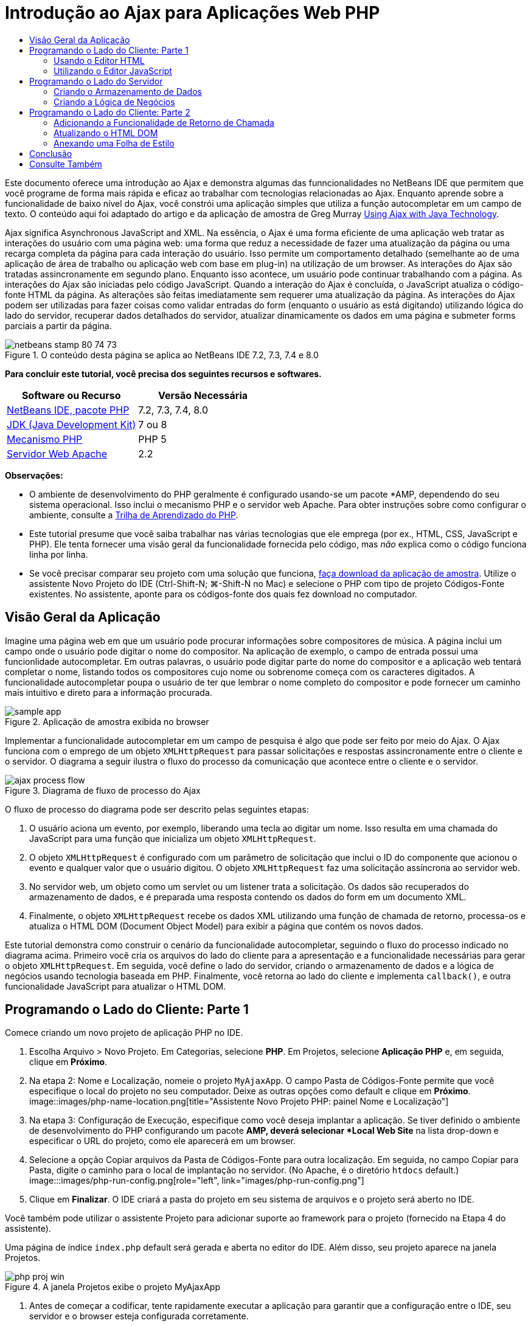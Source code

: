 // 
//     Licensed to the Apache Software Foundation (ASF) under one
//     or more contributor license agreements.  See the NOTICE file
//     distributed with this work for additional information
//     regarding copyright ownership.  The ASF licenses this file
//     to you under the Apache License, Version 2.0 (the
//     "License"); you may not use this file except in compliance
//     with the License.  You may obtain a copy of the License at
// 
//       http://www.apache.org/licenses/LICENSE-2.0
// 
//     Unless required by applicable law or agreed to in writing,
//     software distributed under the License is distributed on an
//     "AS IS" BASIS, WITHOUT WARRANTIES OR CONDITIONS OF ANY
//     KIND, either express or implied.  See the License for the
//     specific language governing permissions and limitations
//     under the License.
//

= Introdução ao Ajax para Aplicações Web PHP
:jbake-type: tutorial
:jbake-tags: tutorials 
:jbake-status: published
:syntax: true
:toc: left
:toc-title:
:description: Introdução ao Ajax para Aplicações Web PHP - Apache NetBeans
:keywords: Apache NetBeans, Tutorials, Introdução ao Ajax para Aplicações Web PHP

Este documento oferece uma introdução ao Ajax e demonstra algumas das funncionalidades no NetBeans IDE que permitem que você programe de forma mais rápida e eficaz ao trabalhar com tecnologias relacionadas ao Ajax. Enquanto aprende sobre a funcionalidade de baixo nível do Ajax, você constrói uma aplicação simples que utiliza a função autocompletar em um campo de texto. O conteúdo aqui foi adaptado do artigo e da aplicação de amostra de Greg Murray link:http://weblogs.java.net/blog/gmurray71/archive/2005/12/using_ajax_with_1.html[+Using Ajax with Java Technology+].

Ajax significa Asynchronous JavaScript and XML. Na essência, o Ajax é uma forma eficiente de uma aplicação web tratar as interações do usuário com uma página web: uma forma que reduz a necessidade de fazer uma atualização da página ou uma recarga completa da página para cada interação do usuário. Isso permite um comportamento detalhado (semelhante ao de uma aplicação de área de trabalho ou aplicação web com base em plug-in) na utilização de um browser. As interações do Ajax são tratadas assincronamente em segundo plano. Enquanto isso acontece, um usuário pode continuar trabalhando com a página. As interações do Ajax são iniciadas pelo código JavaScript. Quando a interação do Ajax é concluída, o JavaScript atualiza o código-fonte HTML da página. As alterações são feitas imediatamente sem requerer uma atualização da página. As interações do Ajax podem ser utilizadas para fazer coisas como validar entradas do form (enquanto o usuário as está digitando) utilizando lógica do lado do servidor, recuperar dados detalhados do servidor, atualizar dinamicamente os dados em uma página e submeter forms parciais a partir da página.


image::images/netbeans-stamp-80-74-73.png[title="O conteúdo desta página se aplica ao NetBeans IDE 7.2, 7.3, 7.4 e 8.0"]


*Para concluir este tutorial, você precisa dos seguintes recursos e softwares.*

|===
|Software ou Recurso |Versão Necessária 

|link:https://netbeans.org/downloads/index.html[+NetBeans IDE, pacote PHP+] |7.2, 7.3, 7.4, 8.0 

|link:http://www.oracle.com/technetwork/java/javase/downloads/index.html[+JDK (Java Development Kit)+] |7 ou 8 

|link:http://www.php.net/downloads.php[+Mecanismo PHP+] |PHP 5 

|link:http://httpd.apache.org/download.cgi[+Servidor Web Apache+] |2.2 
|===

*Observações:*

* O ambiente de desenvolvimento do PHP geralmente é configurado usando-se um pacote *AMP, dependendo do seu sistema operacional. Isso inclui o mecanismo PHP e o servidor web Apache. Para obter instruções sobre como configurar o ambiente, consulte a link:../../trails/php.html[+Trilha de Aprendizado do PHP+].
* Este tutorial presume que você saiba trabalhar nas várias tecnologias que ele emprega (por ex., HTML, CSS, JavaScript e PHP). Ele tenta fornecer uma visão geral da funcionalidade fornecida pelo código, mas _não_ explica como o código funciona linha por linha.
* Se você precisar comparar seu projeto com uma solução que funciona, link:https://netbeans.org/projects/samples/downloads/download/Samples%252FPHP%252FMyAjaxApp.zip[+faça download da aplicação de amostra+]. Utilize o assistente Novo Projeto do IDE (Ctrl-Shift-N; ⌘-Shift-N no Mac) e selecione o PHP com tipo de projeto Códigos-Fonte existentes. No assistente, aponte para os códigos-fonte dos quais fez download no computador.



[[overview]]
== Visão Geral da Aplicação

Imagine uma página web em que um usuário pode procurar informações sobre compositores de música. A página inclui um campo onde o usuário pode digitar o nome do compositor. Na aplicação de exemplo, o campo de entrada possui uma funcionlidade autocompletar. Em outras palavras, o usuário pode digitar parte do nome do compositor e a aplicação web tentará completar o nome, listando todos os compositores cujo nome ou sobrenome começa com os caracteres digitados. A funcionalidade autocompletar poupa o usuário de ter que lembrar o nome completo do compositor e pode fornecer um caminho mais intuitivo e direto para a informação procurada.

image::images/sample-app.png[title="Aplicação de amostra exibida no browser"]

Implementar a funcionalidade autocompletar em um campo de pesquisa é algo que pode ser feito por meio do Ajax. O Ajax funciona com o emprego de um objeto `XMLHttpRequest` para passar solicitações e respostas assincronamente entre o cliente e o servidor. O diagrama a seguir ilustra o fluxo do processo da comunicação que acontece entre o cliente e o servidor.

image::images/ajax-process-flow.png[title="Diagrama de fluxo de processo do Ajax"]


O fluxo de processo do diagrama pode ser descrito pelas seguintes etapas:

1. O usuário aciona um evento, por exemplo, liberando uma tecla ao digitar um nome. Isso resulta em uma chamada do JavaScript para uma função que inicializa um objeto `XMLHttpRequest`.
2. O objeto `XMLHttpRequest` é configurado com um parâmetro de solicitação que inclui o ID do componente que acionou o evento e qualquer valor que o usuário digitou. O objeto `XMLHttpRequest` faz uma solicitação assíncrona ao servidor web.
3. No servidor web, um objeto como um servlet ou um listener trata a solicitação. Os dados são recuperados do armazenamento de dados, e é preparada uma resposta contendo os dados do form em um documento XML.
4. Finalmente, o objeto `XMLHttpRequest` recebe os dados XML utilizando uma função de chamada de retorno, processa-os e atualiza o HTML DOM (Document Object Model) para exibir a página que contém os novos dados.

Este tutorial demonstra como construir o cenário da funcionalidade autocompletar, seguindo o fluxo do processo indicado no diagrama acima. Primeiro você cria os arquivos do lado do cliente para a apresentação e a funcionalidade necessárias para gerar o objeto `XMLHttpRequest`. Em seguida, você define o lado do servidor, criando o armazenamento de dados e a lógica de negócios usando tecnologia baseada em PHP. Finalmente, você retorna ao lado do cliente e implementa `callback()`, e outra funcionalidade JavaScript para atualizar o HTML DOM.



[[client1]]
== Programando o Lado do Cliente: Parte 1

Comece criando um novo projeto de aplicação PHP no IDE.

1. Escolha Arquivo > Novo Projeto. Em Categorias, selecione *PHP*. Em Projetos, selecione *Aplicação PHP* e, em seguida, clique em *Próximo*.
2. Na etapa 2: Nome e Localização, nomeie o projeto `MyAjaxApp`. O campo Pasta de Códigos-Fonte permite que você especifique o local do projeto no seu computador. Deixe as outras opções como default e clique em *Próximo*. 
image::images/php-name-location.png[title="Assistente Novo Projeto PHP: painel Nome e Localização"]
3. Na etapa 3: Configuração de Execução, especifique como você deseja implantar a aplicação. Se tiver definido o ambiente de desenvolvimento do PHP configurando um pacote *AMP, deverá selecionar *Local Web Site* na lista drop-down e especificar o URL do projeto, como ele aparecerá em um browser.
4. Selecione a opção Copiar arquivos da Pasta de Códigos-Fonte para outra localização. Em seguida, no campo Copiar para Pasta, digite o caminho para o local de implantação no servidor. (No Apache, é o diretório `htdocs` default.) 
image:::images/php-run-config.png[role="left", link="images/php-run-config.png"]
5. Clique em *Finalizar*. O IDE criará a pasta do projeto em seu sistema de arquivos e o projeto será aberto no IDE. 

Você também pode utilizar o assistente Projeto para adicionar  suporte ao framework para o projeto (fornecido na Etapa 4 do assistente).

Uma página de índice `index.php` default será gerada e aberta no editor do IDE. Além disso, seu projeto aparece na janela Projetos.

image::images/php-proj-win.png[title="A janela Projetos exibe o projeto MyAjaxApp"]
6. Antes de começar a codificar, tente rapidamente executar a aplicação para garantir que a configuração entre o IDE, seu servidor e o browser esteja configurada corretamente. 

No editor do IDE, adicione uma instrução `echo` à página de índice:

[source,php]
----

<?php
    // put your code here
    *echo "<h2>Hello World!</h2>";*
?>

----
7. Na janela Projetos, clique com o botão direito do mouse no nó do projeto e selecione Executar. O IDE abrirá o browser default e exibirá a mensagem Olá Mundo que você acabou de criar em `index.php`. 

*Observação:* se tiver dificuldade em configurar o projeto ou estabelecer comunicação entre o IDE, o servidor e o browser, consulte link:project-setup.html[+Configurando um Projeto PHP+] para obter uma descrição mais aprofundada. A link:../../trails/php.html[+Trilha de Aprendizado do PHP+] pode oferecer mais informações sobre como configurar o ambiente.


[[html]]
=== Usando o Editor HTML

image::images/palette.png[title="Paleta que exibe elementos HTML"] 

Agora que você tem certeza de que seu ambiente está configurado corretamente, comece desenvolvendo a interface da funcionalidade autocompletar que será vista pelos usuários. Como a página de índice que criaremos não requer nenhum elemento de script do lado do servidor, comece criando uma página HTML e configurando-a como ponto de entrada da aplicação.

Uma das vantagens do uso de um IDE é que o editor em que você trabalha normalmente fornece a funcionalidade autocompletar código, o que, se você aprender a aplicar quando codifica, pode aumentar, rapidamente, a sua produtividade. O editor do IDE geralmente se adapta à tecnologia que você está usando, assim, se você estiver trabalhando em uma página HTML, ao pressionar a combinação de teclas para autocompletar código (Ctrl-Espaço) serão produzidas sugestões para atributos e tags HTML. Como será mostrado mais tarde, o mesmo se aplica a outras tecnologias, como CSS e JavaScript.

Uma segunda funcionalidade que pode ser utilizada é a Paleta do IDE. A Paleta fornece modelos fáceis de utilizar para elementos que são comumente aplicados na tecnologia em que você está codificando. Você simplesmente clica em um item e arrasta-o para um local no arquivo aberto no Editor de Código-Fonte.

Você pode exibir ícones grandes (como exibido aqui) clicando com o botão direito do mouse na Paleta e selecionando Mostrar Ícones Grandes.


1. Na janela Projetos, clique com o botão direito do mouse no nó `MyAjaxApp` do projeto e selecione Novo > Arquivo HTML.
2. No assistente Arquivo HTML, nomeie o arquivo `index` e, em seguida, clique em *Finalizar*. O novo arquivo `index.html` será aberto no editor.
3. Substitua o conteúdo existente para os arquivos como se segue.

[source,xml]
----

<!DOCTYPE HTML PUBLIC "-//W3C//DTD HTML 4.01 Transitional//EN"
    "http://www.w3.org/TR/html4/loose.dtd">

<html>
    <head>
        <meta http-equiv="Content-Type" content="text/html; charset=UTF-8">
        <title>Auto-Completion using AJAX</title>
    </head>
    <body>
        <h1>Auto-Completion using AJAX</h1>
    </body>
</html>

----
4. Adicione algum texto explicativo para descrever a finalidade do campo de texto. Você pode copiar e colar no texto a seguir, no ponto logo abaixo das tags `<h1>`:

[source,html]
----

<p>This example shows how you can do real time auto-completion using Asynchronous
    JavaScript and XML (Ajax) interactions.</p>

<p>In the form below enter a name. Possible names that will be completed are displayed
    below the form. For example, try typing in "Bach," "Mozart," or "Stravinsky,"
    then click on one of the selections to see composer details.</p>

----
5. Adicione um form HTML à página. Faça isso utilizando os elementos listados na Paleta do IDE. Se a Paleta não estiver aberta, selecione Janela > Paleta no menu principal. Em seguida, em Forms HTML, clique e arraste um elemento Form para a página, um ponto abaixo das tags `<p>` que você acabou de adicionar. A caixa de diálogo Inserir Form será aberta. Especifique o seguinte: 

* Ação: autocomplete.php
* Método: GET
* Nome: autofillform
image::images/php-insert-form.png[title="Caixa de diálogo Inserir form"]

Clique em OK. As tags HTML `<form>` serão inseridas na página que contém os atributos especificados. (GET é aplicado por default e, portanto, não é declarado explicitamente.)

6. Adicione uma tabela HTML à página. Na categoria HTML na Paleta, clique em um elemento Tabela e arraste-o para um ponto entre as tags `<form>`. A caixa de diálogo Inserir Tabela será aberta. Especifique o seguinte: 

* Linhas: 2
* Colunas: 2
* Tamanho da Borda: 0
* Largura: 0
* Espaçamento da Célula: 0
* Preenchimento de Células: 5
image::images/insert-table.png[title="Caixa de diálogo Inserir tabela"]
7. Clique com o botão direito do mouse no Editor de Código-Fonte e selecione Formatar. Isso limpa o código. Seu form agora deve ser semelhante ao abaixo:

[source,xml]
----

<form name="autofillform" action="autocomplete.php">
  <table border="0" cellpadding="5">
    <thead>
      <tr>
        <th></th>
        <th></th>
      </tr>
    </thead>
    <tbody>
      <tr>
        <td></td>
        <td></td>
      </tr>
      <tr>
        <td></td>
        <td></td>
      </tr>
    </tbody>
  </table>
</form>

----
8. Na primeira linha da tabela, digite o seguinte texto na primeira coluna (alterações em *negrito*):

[source,xml]
----

<td>*<strong>Composer Name:</strong>*</td>
----
9. Na segunda coluna da primeira linha, em vez de arrastar um campo Entrada de Texto da Paleta, digite o código abaixo manualmente.

[source,java]
----

<input type="text"
    size="40"
    id="complete-field"
    onkeyup="doCompletion();">

----
Enquanto digita, tente utilizar o suporte à funcionalidade autocompletar código incorporado do IDE. Por exemplo, digite `<i` e, em seguida, pressione Ctrl-Espaço. Uma lista de opções sugeridas será exibida abaixo do seu cursor e uma descrição do elemento selecionado aparecerá em uma caixa acima. De fato, você pode pressionar Ctrl-Espaço a qualquer momento em que estiver codificando no Editor de Código-Fonte para ter acesso às opções possíveis. Além disso, caso só haja uma opção possível, pressionar Ctrl-Espaço completará automaticamente o nome do elemento. 
image::images/code-completion.png[title="Ctrl-Espaço aciona a função autocompletar código no Editor de Código-Fonte"] 
O atributo `onkeyup` que você digitou acima aponta para uma função JavaScript chamada `doCompletion()`. Essa função é chamada toda vez que uma tecla é pressionada no campo de texto do form, e mapeia para a chamada JavaScript representada no <<flow-diagram,fluxograma>> do Ajax acima.
10. Antes de prosseguir para trabalhar no editor JavaScript, faça com que o novo arquivo `index.html` substitua o arquivo `index.php` como ponto de entrada da aplicação. 

Para fazê-lo, clique com o botão direito do mouse no nó do projeto na janela Projetos e selecione Propriedades. Selecione a categoria *Configuração de Execução* e, em seguida, digite `index.html` no campo Arquivo de Índice. image::images/php-entry-point.png[title="Especificar o ponto de entrada da aplicação na janela Propriedades do Projeto"]
11. Clique em OK para salvar as alterações e sair da janela Propriedades do Projeto.
12. Execute o projeto para ver como ele é em um browser. Clique no botão Executar Projeto (image::images/run-project-btn.png[]). O arquivo `index.html` será exibido no browser default. 
image::images/index-page.png[title="Executar projeto para exibir seu status atual no browser"]


[[javascript]]
=== Utilizando o Editor JavaScript

O novo Editor JavaScript do IDE fornece muitos recursos de edição avançados, como autocompletar código inteligente, realce de semântica, renomeação instantânea e recursos de refatoração, assim como muitas outras funcionalidades. Para obter mais informações sobre as funcionalidades de edição de JavaScript no IDE, consulte link:http://docs.oracle.com/cd/E50453_01/doc.80/e50452/dev_html_apps.htm#BACFIFIG[+Criando Arquivos JavaScript+] em link:http://www.oracle.com/pls/topic/lookup?ctx=nb8000&id=NBDAG[+Desenvolvendo Aplicações com o NetBeans IDE - Guia do Usuário+]. Consulte link:http://wiki.netbeans.org/JavaScript[+http://wiki.netbeans.org/JavaScript+] para obter uma especificação detalhada.

A funcionalidade autocompletar código JavaScript é automaticamente fornecida quando você codifica em arquivos `.js`, assim como em tags `<script>` quando trabalha com outras tecnologias (ou seja, HTML, RHTML, JSP, PHP). Quando você utiliza o Editor JavaScript, o IDE fornece informações sobre compatibilidade do browser, dependendo dos tipos de browser e as versões especificadas no painel Opções do JavaScript. Abra o painel Opções do JavaScript, selecionando Ferramentas > Opções (NetBeans > Preferências no Mac) e, em seguida, Diversos > JavaScript.

image::images/php-javascript-options.png[title="Painel Opções do JavaScript"]

O IDE fornece suporte imediato para Firefox, Internet Explorer, Safari e Opera. No painel Opções do JavaScript, você também pode especificar a versão do mecanismo JavaScript à qual a funcionalidade autocompletar código se aplica.

Adicione um arquivo JavaScript à aplicação e comece a implementar `doCompletion()`.

1. Na janela Projetos, clique com o botão direito do mouse no nó do projeto e selecione Novo > Arquivo JavaScript. (Se o arquivo JavaScript não estiver listado, selecione Outro. Em seguida, selecione o arquivo JavaScript na categoria Outro no assistente Novo Arquivo.)
2. Nomeie o arquivo como `javascript` e clique em Finalizar. O novo arquivo JavaScript aparecerá na janela Projetos e será aberto no editor.
3. Digite o código abaixo em `javascript.js`.

[source,java]
----

var req;
var isIE;

function init() {
    completeField = document.getElementById("complete-field");
}

function doCompletion() {
        var url = "autocomplete.php?action=complete&amp;id=" + escape(completeField.value);
        req = initRequest();
        req.open("GET", url, true);
        req.onreadystatechange = callback;
        req.send(null);
}

function initRequest() {
    if (window.XMLHttpRequest) {
        if (navigator.userAgent.indexOf('MSIE') != -1) {
            isIE = true;
        }
        return new XMLHttpRequest();
    } else if (window.ActiveXObject) {
        isIE = true;
        return new ActiveXObject("Microsoft.XMLHTTP");
    }
}

----

O código acima executa um verificação simples de compatibilidade do browser para o Firefox 3 e para o Internet Explorer versões 6 e 7). Se desejar incorporar um código mais robusto para problemas de compatibilidade, considere usar este link:http://www.quirksmode.org/js/detect.html[+script de detecção de browser+] disponível em link:http://www.quirksmode.org[+http://www.quirksmode.org+].

4. Volte para `index.html` e adicione uma referência ao arquivo JavaScript entre as tags `<head>`.

[source,xml]
----

<script type="text/javascript" src="javascript.js"></script>

----

Você pode alternar rapidamente entre as páginas abertas no editor pressionando Ctrl-Tab.

5. Insira uma chamada a `init()` na tag de abertura `<body>`.

[source,java]
----

<body *onload="init()"*>

----
Isso garante que `init()` seja chamada toda vez que a página for carregada.

A atribuição de `doCompletion()` é:

* criar um URL que contenha dados que possam ser utilizados pelo lado do servidor,
* inicializar um objeto `XMLHttpRequest`, e
* solicitar que o objeto `XMLHttpRequest` envie uma solicitação assíncrona para o servidor.

O objeto `XMLHttpRequest` é o núcleo do Ajax e se tornou o padrão de fato para permitir que dados XML sejam passados assincronamente por HTTP. A interação _Assíncrona_ implica que o browser pode continuar a processar eventos na página depois que a requisição tiver sido enviada. Os dados são passados em segundo plano, e podem ser carregados automaticamente na página sem exigir uma atualização da página.

Observe que o objeto `XMLHttpRequest` é realmente criado por `initRequest()`, que é chamada por `doCompletion()`. A função verifica se `XMLHttpRequest` pode ser entendido pelo browser e, se for o caso, cria um objeto `XMLHttpRequest`. Caso contrário, ela executa uma verificação em `ActiveXObject` (o `XMLHttpRequest` equivalente do Internet Explorer 6) e cria um `ActiveXObject`, se identificado.

Três parâmetros são especificados quando você cria um objeto `XMLHttpRequest`: um URL, o método HTTP (`GET` ou `POST`), e se a interação é assíncrona ou não. No exemplo acima, os parâmetros são:

* O URL `autocomplete.php` e o texto digitado no `campo de conclusão` pelo usuário:

[source,java]
----

var url = "autocomplete.php?action=complete&amp;id=" + escape(completeField.value);
----
* `GET`, significando que as interações HTTP usam o método `GET`, e
* `true`, significando que a interação é assíncrona:

[source,java]
----

req.open("GET", url, true);
----

Se a interação for definida como assíncrona, uma função de chamada de retorno deve ser especificada. A função de chamada de retorno dessa interação é definida com a instrução:


[source,java]
----

req.onreadystatechange = callback;
----

e uma função `callback()` <<callback,deve ser definida mais tarde>>. A interação HTTP começa quando `XMLHttpRequest.send()` é chamada. Essa ação mapeia para a solicitação HTTP que é enviada para o servidor web no <<flow-diagram,fluxograma>> acima.



[[serverside]]
== Programando o Lado do Servidor

O NetBeans IDE fornece um suporte abrangente para desenvolvimento na web usando PHP. Você pode configurar o ambiente de desenvolvimento usando um pacote *AMP, que permite que você edite e implante do IDE com rapidez e eficiência. O IDE permite a configuração do ambiente com um servidor local e remotamente, utilizando FTP ou SFTP. Você também pode configurar um depurador externo, como link:http://xdebug.org/[+Xdebug+] e configurar o teste da unidade com link:http://www.phpunit.de/[+PHPUnit+] da janela Opções PHP do IDE (Selecione Ferramentas > Opções; NetBeans > Preferências no Mac e, em seguida, selecione a guia PHP.) O editor do PHP fornece funcionalidades de edição padrão como funcionalidade autocompletar código, realce de sintaxe, ocorrências de marca, refatoração, modelos de código, popup de documentação, navegação em código, advertências do editor e, para NetBeans 6.9, emblemas de erro para sintaxes mal formadas. Consulte a página link:../intro-screencasts.html[+Tutoriais e Demonstrações em Vídeo do NetBeans+] para screencasts de suporte a PHP.

Em aplicações que requerem um banco de dados, o IDE oferece amplo suporte à maioria dos bancos de dados de base, especialmente o MySQL. Consulte as funcionalidades link:../../articles/mysql.html[+screencast do NetBeans MySQL +] e link:../../../features/ide/database.html[+Integração do Banco de Dados+] para obter mais detalhes.

A lógica de negócios para a aplicação de autocompletar que você está criando precisa processar solicitações recuperando dados do armazenamento de dados e, em seguida, preparar e enviar a resposta. Isso é implementado aqui usando-se um arquivo PHP chamado `autocomplete`. Antes de começar a codificar o arquivo, defina o armazenamento de dados e a funcionalidade exigidos pelo arquivo para acessar os dados.

* <<data,Criando o Armazenamento de Dados>>
* <<business,Criando a Lógica de Negócios>>


[[data]]
=== Criando o Armazenamento de Dados

Para esta aplicação simples, você criará uma classe chamada `Composer` que permite que a lógica de negócios recupere dados das entradas contidas em um array `composers`. Em seguida, você criará uma classe chamada `ComposerData` que retém dados do compositor utilizando o array.

1. Clique com o botão direito do mouse no nó do projeto `MyAjaxApp` na janela Projetos e selecione Novo > Classe PHP.
2. Nomeie a classe como `Composer` e clique em Finalizar. A classe será criada e aberta no editor.
3. Cole no código a seguir dentro da classe (alterações em *negrito*).

[source,php]
----

<?php

class Composer {

    *public $id;
    public $firstName;
    public $lastName;
    public $category;

    function __construct($id, $firstName, $lastName, $category) {
        $this->id = $id;
        $this->firstName = $firstName;
        $this->lastName = $lastName;
        $this->category = $category;
    }*
}

?>
----

Crie a classe `ComposerData`.

1. Clique com o botão direito do mouse no nó do projeto `MyAjaxApp` na janela Projetos e selecione Novo > Classe PHP.
2. Nomeie a classe como `ComposerData` e clique em Finalizar. A classe será criada e aberta no editor do IDE.
3. Adicione uma instrução `require` no topo da classe para especificar que a classe requer a classe `Composer.php` que acabou de criar (alterações em *negrito*).

[source,php]
----

<?php

*require "Composer.php";*

class ComposerData {

}
----
4. No editor, cole no código a seguir dentro da classe (alterações em *negrito*).

[source,php]
----

<?php

require "Composer.php";

class ComposerData {

    *public $composers;

    function __construct() {
        $this->composers = array(
            new Composer("1", "Johann Sebastian", "Bach", "Baroque"),
            new Composer("2", "Arcangelo", "Corelli", "Baroque"),
            new Composer("3", "George Frideric", "Handel", "Baroque"),
            new Composer("4", "Henry", "Purcell", "Baroque"),
            new Composer("5", "Jean-Philippe", "Rameau", "Baroque"),
            new Composer("6", "Domenico", "Scarlatti", "Baroque"),
            new Composer("7", "Antonio", "Vivaldi", "Baroque"),

            new Composer("8", "Ludwig van", "Beethoven", "Classical"),
            new Composer("9", "Johannes", "Brahms", "Classical"),
            new Composer("10", "Francesco", "Cavalli", "Classical"),
            new Composer("11", "Fryderyk Franciszek", "Chopin", "Classical"),
            new Composer("12", "Antonin", "Dvorak", "Classical"),
            new Composer("13", "Franz Joseph", "Haydn", "Classical"),
            new Composer("14", "Gustav", "Mahler", "Classical"),
            new Composer("15", "Wolfgang Amadeus", "Mozart", "Classical"),
            new Composer("16", "Johann", "Pachelbel", "Classical"),
            new Composer("17", "Gioachino", "Rossini", "Classical"),
            new Composer("18", "Dmitry", "Shostakovich", "Classical"),
            new Composer("19", "Richard", "Wagner", "Classical"),

            new Composer("20", "Louis-Hector", "Berlioz", "Romantic"),
            new Composer("21", "Georges", "Bizet", "Romantic"),
            new Composer("22", "Cesar", "Cui", "Romantic"),
            new Composer("23", "Claude", "Debussy", "Romantic"),
            new Composer("24", "Edward", "Elgar", "Romantic"),
            new Composer("25", "Gabriel", "Faure", "Romantic"),
            new Composer("26", "Cesar", "Franck", "Romantic"),
            new Composer("27", "Edvard", "Grieg", "Romantic"),
            new Composer("28", "Nikolay", "Rimsky-Korsakov", "Romantic"),
            new Composer("29", "Franz Joseph", "Liszt", "Romantic"),

            new Composer("30", "Felix", "Mendelssohn", "Romantic"),
            new Composer("31", "Giacomo", "Puccini", "Romantic"),
            new Composer("32", "Sergei", "Rachmaninoff", "Romantic"),
            new Composer("33", "Camille", "Saint-Saens", "Romantic"),
            new Composer("34", "Franz", "Schubert", "Romantic"),
            new Composer("35", "Robert", "Schumann", "Romantic"),
            new Composer("36", "Jean", "Sibelius", "Romantic"),
            new Composer("37", "Bedrich", "Smetana", "Romantic"),
            new Composer("38", "Richard", "Strauss", "Romantic"),
            new Composer("39", "Pyotr Il'yich", "Tchaikovsky", "Romantic"),
            new Composer("40", "Guiseppe", "Verdi", "Romantic"),

            new Composer("41", "Bela", "Bartok", "Post-Romantic"),
            new Composer("42", "Leonard", "Bernstein", "Post-Romantic"),
            new Composer("43", "Benjamin", "Britten", "Post-Romantic"),
            new Composer("44", "John", "Cage", "Post-Romantic"),
            new Composer("45", "Aaron", "Copland", "Post-Romantic"),
            new Composer("46", "George", "Gershwin", "Post-Romantic"),
            new Composer("47", "Sergey", "Prokofiev", "Post-Romantic"),
            new Composer("48", "Maurice", "Ravel", "Post-Romantic"),
            new Composer("49", "Igor", "Stravinsky", "Post-Romantic"),
            new Composer("50", "Carl", "Orff", "Post-Romantic"),
        );
    }*
}

?>

----


[[business]]
=== Criando a Lógica de Negócios

Implemente a lógica para tratar o URL `autocomplete` que é recebido pela solicitação de entrada. Em vez de criar um novo arquivo PHP utilizando o assistente Arquivo como demonstrado na seção anterior, modifique o arquivo `index.php` existente para esse propósito.

1. Na janela Projetos, clique no nó de arquivo `index.php`. O nome do arquivo se tornará editável, permitindo modificar o nome. 
image::images/edit-file-name.png[title="Clique nos nós dos arquivos para editar os nomes"]
2. Nomeie o arquivo `autocomplete` e, em seguida, clique em Entrar. Clique duas vezes no novo arquivo `autocomplete.php` para que ele seja exibido no editor.
3. Substitua o código existente do arquivo pelo script a seguir.

[source,php]
----

<?php

require_once("ComposerData.php");

session_start();

$composerData = new ComposerData();
$composers = $composerData->composers;

$results = array();
$namesAdded = false;

// simple matching for start of first or last name, or both
if(isset($_GET['action']) &amp;&amp; $_GET['action'] == "complete") {
    foreach($composers as $composer) {
        if(!is_numeric($_GET['id']) &amp;&amp;

            // if id matches first name
            (stripos($composer->firstName, $_GET['id']) === 0 ||

            // if id matches last name
            stripos($composer->lastName, $_GET['id']) === 0) ||

            // if id matches full name
            stripos($composer->firstName." ".$composer->lastName, $_GET['id']) === 0) {

                $results[] = $composer;
        }
    }

    // prepare xml data
    if(sizeof($results) != 0) {
        header('Content-type: text/xml');
        echo "<composers>";
        foreach($results as $result) {
            echo "<composer>";
            echo "<id>" . $result->id . "</id>";
            echo "<firstName>" . $result->firstName . "</firstName>";
            echo "<lastName>" . $result->lastName . "</lastName>";
            echo "</composer>";
        }
        echo "</composers>";
    }
}

// if user chooses from pop-up box
if(isset($_GET['action']) &amp;&amp; isset($_GET['id']) &amp;&amp; $_GET['action'] == "lookup") {
    foreach($composers as $composer) {
        if($composer->id == $_GET['id']) {
            $_SESSION ["id"] = $composer->id;
            $_SESSION ["firstName"] = $composer->firstName;
            $_SESSION ["lastName"] = $composer->lastName;
            $_SESSION ["category"] = $composer->category;

            header("Location: composerView.php");
        }
    }
}

?>
----

*Observação: * o arquivo composerView.php não é descrito neste tutorial. Você pode criar um arquivo para ver o resultado final da pesquisa. Uma amostra do arquivo é incluída na link:https://netbeans.org/projects/samples/downloads/download/Samples%252FPHP%252FMyAjaxApp.zip[+aplicação de amostra+].

Como você pode ver, não há nada realmente novo que precise ser aprendido para escrever código no servidor para processamento em Ajax. O tipo de conteúdo da resposta precisa ser definido como `text/xml` para casos em que você deseje trocar documentos XML. Com o Ajax você também pode trocar texto simples ou até mesmo snippets de JavaScript, que podem ser avaliados ou executados pela função chamada de retorno no cliente. Observe também que alguns browsers podem armazenar no cache os resultados; portanto, talvez seja necessário definir o cabeçalho Cache-Control HTTP como `no-cache`.

Neste exemplo, o arquivo `autocomplete.php` gera um documento XML que contém todos os criadores com um primeiro ou último nome começando com os caracteres digitados pelo usuário. Este documento mapeia para os dados XML ilustrados no <<flow-diagram,fluxograma>> acima. Aqui está um exemplo de um documento XML que é retornado para o objeto `XMLHttpRequest`:


[source,xml]
----

<composers>
    <composer>
        <id>12</id>
        <firstName>Antonin</firstName>
        <lastName>Dvorak</lastName>
    </composer>
    <composer>
        <id>45</id>
        <firstName>Aaron</firstName>
        <lastName>Copland</lastName>
    </composer>
    <composer>
        <id>7</id>
        <firstName>Antonio</firstName>
        <lastName>Vivaldi</lastName>
    </composer>
    <composer>
        <id>2</id>
        <firstName>Arcangelo</firstName>
        <lastName>Corelli</lastName>
    </composer>
</composers>

----



[[client2]]
== Programando o Lado do Cliente: Parte 2

Você deve definir a função de chamada de retorno para tratar a resposta do servidor, e adicionar qualquer funcionalidade necessária para refletir alterações na página exibidas pelo usuário. Isso requer a modificação do HTML DOM. Finalmente, você pode trabalhar no Editor CSS do IDE para adicionar uma folha de estilo simples na apresentação.

* <<callback,Adicionando a Funcionalidade de Retorno de Chamada>>
* <<htmldom,Atualizando o HTML DOM>>
* <<stylesheet,Anexando uma Folha de Estilo>>


[[callback]]
=== Adicionando a Funcionalidade de Retorno de Chamada

A função de retorno de chamada é chamada assincronamente em pontos específicos durante a interação HTTP quando a propriedade `readyState` do objeto `XMLHttpRequest` é alterada. Na aplicação que está sendo construída, a função chamada de retorno é `callback()`. Você lembra que em `doCompletion()`, `callback` foi definido como a propriedade `XMLHttpRequest.onreadystatechange` para uma função. Agora, implemente a função de retorno de chamada da seguinte forma.

1. Abra `javascript.js` no editor e digite o código abaixo.

[source,java]
----

function callback() {
    if (req.readyState == 4) {
        if (req.status == 200) {
            parseMessages(req.responseXML);
        }
    }
}

----

Um `readyState` de "4" significa a conclusão da interação HTTP. A API de `XMLHttpRequest.readState` indica que há 5 valores possíveis que podem ser definidos. São elas:

|===
|Valor `readyState` |Definição do Status do Objeto 

|0 |não inicializado 

|1 |carregando 

|2 |carregado 

|3 |interativo 

|4 |completo 
|===

Observe que a função `parseMessages()` somente é chamada quando o `XMLHttpRequest.readyState` é "4" e o `status` (a definição do código de status HTTP da solicitação) é "200", significando êxito. Você definirá `parseMessages()` em seguida em <<htmldom,Atualizando o HTML DOM>>.


[[htmldom]]
=== Atualizando o HTML DOM

A função `parseMessages()` trata os dados XML de entrada. Fazendo isso, ela conta com várias funções auxiliares, como `appendComposer()`, `getElementY()` e `clearTable()`. Você também deve introduzir novos elementos na página de índice, como uma segunda tabela HTML que serve como a caixa autocompletar, e os IDs dos elementos, para que eles possam ser referenciados em `javascript.js`. Finalmente, crie novas variáveis que correspondam a IDs para os elementos em `index.php`, inicialize-as na função `init()` implementada anteriormente e adicione alguma funcionalidade que seja necessária sempre que `index.php` for carregado.

*Observação: *As funções e elementos que você cria nas etapas seguintes funcionam de forma interdependente. Recomendamos que você percorra esta seção e, em seguida, examine o código quando tudo estiver no lugar.

1. Abra `index.html` no editor e digite o código abaixo para a segunda linha da tabela HTML criada anteriormente.

[source,xml]
----

<tr>
    *<td id="auto-row" colspan="2">

    <td/>*
</tr>
----
Essa nova linha, que pode ser identificada como "`auto-row`", funciona como um handler para o código JavaScript cujo objetivo é inserir uma nova tabela HTML que formará a caixa da funcionalidade autocompletar.
2. Abra `javascript.js` no editor e as três variáveis a seguir na parte superior do arquivo.

[source,java]
----

var completeField;
var completeTable;
var autoRow;
----
3. Adicione as seguintes linhas (em *negrito*) na função `init()`.

[source,java]
----

function init() {
    completeField = document.getElementById("complete-field");
    *completeTable = document.createElement("table");
    completeTable.setAttribute("class", "popupBox");
    completeTable.setAttribute("style", "display: none");
    autoRow = document.getElementById("auto-row");
    autoRow.appendChild(completeTable);
    completeTable.style.top = getElementY(autoRow) + "px";*
}
----
Uma finalidade de `init()` é tornar os elementos que estão dentro de `index.html` acessíveis para outras funções que modificarão o DOM da página de índice. Acima, o script cria uma nova `table`HTML, adiciona a classe `popupBox` e modifica o estilo do elemento para `display: none`. Finalmente, atinge o elemento cujo `id` é `auto-row` e insere a nova `table` nele. Em outras palavras, o HTML modificado tem a aparência a seguir quando o código é executado.

[source,xml]
----

<tr>
    <td id="auto-row" colspan="2">
        *<table class="popupBox" style="display: none"></table>*
    <td/>
</tr>
----
4. Adicione `appendComposer()` a `javascript.js`.

[source,java]
----

function appendComposer(firstName,lastName,composerId) {

    var row;
    var cell;
    var linkElement;

    if (isIE) {
        completeTable.style.display = 'block';
        row = completeTable.insertRow(completeTable.rows.length);
        cell = row.insertCell(0);
    } else {
        completeTable.style.display = 'table';
        row = document.createElement("tr");
        cell = document.createElement("td");
        row.appendChild(cell);
        completeTable.appendChild(row);
    }

    cell.className = "popupCell";

    linkElement = document.createElement("a");
    linkElement.className = "popupItem";
    linkElement.setAttribute("href", "autocomplete.php?action=lookup&amp;id=" + composerId);
    linkElement.appendChild(document.createTextNode(firstName + " " + lastName));
    cell.appendChild(linkElement);
}
----
Essa função cria uma nova linha da tabela, insere um link em um criador utilizando os dados passados para a função por meio de seus três parâmetros e insere a linha no elemento `complete-table` da página de índice.
5. Adicione `clearTable()` a `javascript.js`.

[source,java]
----

function clearTable() {
    if (completeTable.getElementsByTagName("tr").length > 0) {
        completeTable.style.display = 'none';
        for (loop = completeTable.childNodes.length -1; loop >= 0 ; loop--) {
            completeTable.removeChild(completeTable.childNodes[loop]);
        }
    }
}
----
Essa função define a exibição do elemento `complete-table` como "none" (ou seja, o torna invisível) e remove quaisquer entradas de nome de criador existentes que tenham sido criadas.
6. Adicione `getElementY()` a `javascript.js`.

[source,java]
----

function getElementY(element){

    var targetTop = 0;

    if (element.offsetParent) {
        while (element.offsetParent) {
            targetTop += element.offsetTop;
            element = element.offsetParent;
        }
    } else if (element.y) {
        targetTop += element.y;
    }
    return targetTop;
}
----
Essa função é aplicada para localizar a posição vertical do elemento pai. Isso é necessário porque a posição real do elemento, quando ele é exibido, frequentemente depende do tipo e da versão do browser. Note que o elemento `complete-table`, quando é exibido contendo nomes de criador, é deslocado para o lado direito inferior da tabela em que ele está. O posicionamento correto da altura é determinado por `getElementY()`. 

*Observação: *Consulte link:http://www.quirksmode.org/js/findpos.html[+esta explicação+] de `offset` em link:http://www.quirksmode.org/[+http://www.quirksmode.org/+].

7. Modifique a função `callback()` para que chame `clearTable()` cada vez que novos dados forem recebidos do servidor. Quaisquer entradas do criador que já existam na caixa autocompletar serão, portanto, removidas, antes que esta seja preenchida com novas entradas.

[source,java]
----

function callback() {

    *clearTable();*

    if (req.readyState == 4) {
        if (req.status == 200) {
            parseMessages(req.responseXML);
        }
    }
}
----
8. Adicione `parseMessages()` a `javascript.js`.

[source,java]
----

function parseMessages(responseXML) {

    // no matches returned
    if (responseXML == null) {
        return false;
    } else {

        var composers = responseXML.getElementsByTagName("composers")[0];

        if (composers.childNodes.length > 0) {
            completeTable.setAttribute("bordercolor", "black");
            completeTable.setAttribute("border", "1");

            for (loop = 0; loop < composers.childNodes.length; loop++) {
                var composer = composers.childNodes[loop];
                var firstName = composer.getElementsByTagName("firstName")[0];
                var lastName = composer.getElementsByTagName("lastName")[0];
                var composerId = composer.getElementsByTagName("id")[0];
                appendComposer(firstName.childNodes[0].nodeValue,
                    lastName.childNodes[0].nodeValue,
                    composerId.childNodes[0].nodeValue);
            }
        }
    }
}
----

A função `parseMessages()` recebe como um parâmetro uma representação de objeto do documento XML retornado pelo arquivo `autocomplete.php`. A função percorre programaticamente o documento XML, extraindo `firstName`, `lastName` e `id` de cada entrada e, em seguida, ela passa esses dados para `appendComposer()`. Isso resulta em uma atualização dinâmica do conteúdo do elemento `complete-table`. Por exemplo, uma entrada que é gerada e inserida em `complete-table` deve ter a seguinte aparência:


[source,xml]
----

<tr>
    <td class="popupCell">
        <a class="popupItem" href="autocomplete?action=lookup&amp;id=12">Antonin Dvorak</a>
    </td>
</tr>

----

A atualização dinâmica do elemento `complete-table` representa a etapa final do fluxo do processo de comunicação que acontece durante a comunicação por meio do Ajax. Essa atualização mapeia para os dados HTML e CSS sendo enviados para a apresentação no <<flow-diagram,fluxograma>> acima.


[[stylesheet]]
=== Anexando uma Folha de Estilo

Nesse estágio, você concluiu todo o código necessário para a funcionalidade da aplicação. Para ver os resultados dos seus esforços, tente executar a aplicação agora.

1. Execute o projeto para ver como ele é em um browser. Clique no botão Executar Projeto (image::images/run-project-btn.png[]). O arquivo `index.html` será exibido no seu browser. 
image::images/no-css.png[title="Implantação com sucesso sem folha de estilo"]

Para anexar uma folha de estilo à sua aplicação, basta criar um arquivo CSS (Cascading Style Sheet) e vincule-o a partir das suas páginas de apresentação. Quando você trabalha em arquivos CSS, o IDE fornece o suporte à funcionalidade autocompletar código, assim como várias outras funcionalidades que podem ajudar na produção de regras de folha de estilo. Entre eles se incluem:

* *Construtor de Estilo CSS:* uma interface criada para permitir que você crie regras utilizando uma seleção de controles e widgets. (Janela > Outro > Construtor de Estilo CSS)
* *Visualização de CSS:* uma janela de visualização que, quando você coloca o cursor em uma regra, exibe o texto de amostra renderizado de acordo com o bloco de declaração dessa regra. (Janela > Outro > Visualização CSS)
* *Editor de Regras de Estilo:* uma caixa de diálogo que permite que você crie regras com base em classes, IDs e elementos HTML e que defina sua posição na hierarquia do documento. (Botão Criar Regra ( image::images/style-rule-editor-btn.png[] ), localizado na região esquerda superior da barra de editores do CSS)

O NetBeans 6.9 fornece o suporte Encontrar Utilidades e Refatoração Renomear. Esse suporte está disponível não somente em arquivos css, mas em todos os arquivos contendo código CSS incorporados (exemplo, HTML, PHP). Classes CSS, ids e elementos de tipo podem ser refatorados em todos os arquivos do projeto. Para fazer uso desse suporte a refatoração, pressione Ctrl-R em um dado elemento CSS e utilize a caixa de diálogo fornecida para efetuar a ação de renomear. Você também pode visualizar alterações, antes de efetuar a ação de renomear. Para utilizar o suporte a Encontrar Utilidades, clique com o botão direito do mouse em um elemento CSS e selecione Encontrar Utilidades. Consulte link:http://wiki.netbeans.org/wiki/index.php?title=NewAndNoteworthy69m1&section=T-25#Web_Languages[+NewAndNoteworthy69m1+] para obter mais detalhes.

Efetue as etapas a seguir para anexar uma folha de estilo à aplicação.

1. Na janela Projetos, clique com o botão direito do mouse no nó do projeto e selecione Novo > Folha de Estilo em Cascata (caso Folha de Estilo em Cascata não esteja listado, selecione Outro. Em seguida, selecione Folha de Estilo em Cascata na categoria Outro no assistente Novo Arquivo.)
2. No campo de texto Nome do Arquivo CSS, digite `stylesheet`.
3. Clique em Finalizar. O novo arquivo será adicionado à janela Projetos, e aberto no editor do IDE.
4. Em `stylesheet.css`, digite as regras a seguir. Você pode utilizar o suporte à funcionalidade autocompletar código do IDE pressionando Ctrl-Espaço nos pontos em que desejar acionar sugestões.

[source,java]
----

body {
   font-family: sans-serif;
   font-size: smaller;
   padding: 50px;
   color: #555;
   width: 650px;
}

h1 {
   letter-spacing: 6px;
   font-size: 1.6em;
   color: #be7429;
   font-weight: bold;
}

h2 {
   text-align: left;
   letter-spacing: 6px;
   font-size: 1.4em;
   color: #be7429;
   font-weight: normal;
   width: 450px;
}

table {
   width: 550px;
   padding: 10px;
   background-color: #c5e7e0;
}

td {
   padding: 10px;
}

a {
  color: #be7429;
  text-decoration: none;
}

a:hover {
  text-decoration: underline;
}

.popupBox {
  position: absolute;
  top: 170px;
  left: 140px;
}

.popupCell {
   background-color: #fffafa;
}

.popupCell:hover {
  background-color: #f5ebe9;
}

.popupItem {
  color: #333;
  text-decoration: none;
  font-size: 1.2em;
}
----

Execute uma verificação da validade do seu código CSS, clicando com o botão direito do mouse no Editor CSS e selecionando Verificar CSS. Quaisquer erros encontrados são exibidos na janela de Saída (Janelas > Saída).

5. Alterne para a página `index.html` no editor (pressione Ctrl-Tab) e adicione uma referência à folha de estilo entre as tags `<head>`.

[source,java]
----

<link rel="stylesheet" type="text/css" href="stylesheet.css">

----
6. Execute a aplicação novamente. A página de índice é exibida no browser utilizando a folha de estilo recém-criada. Toda vez que você digita um caractere, uma solicitação assíncrona é enviada para o servidor e retornada com dados XML que foram preparados por `autocomplete.php`. Conforme você digita mais caracteres, o número de nomes de criador diminui para refletir a nova lista de correspondências.



[[conclusion]]
== Conclusão

Isso conclui a Introdução ao Ajax. Esperamos que agora você saiba que o Ajax está simplesmente trocando informações por HTTP em segundo plano, e atualizando essa página dinamicamente, com base nos resultados.

Você talvez note que a aplicação que construiu tem vários problemas, como, por exemplo, nada acontece quando o nome de um criador é selecionado na caixa autocompletar! Fique à vontade para link:https://netbeans.org/projects/samples/downloads/download/Samples%252FPHP%252FMyAjaxApp.zip[+fazer download da aplicação de amostra+] para ver como ela pode ser implementada usando a tecnologia PHP. Além disso, você pode querer investigar a validação que impede que um usuário solicite um nome que não existe no armazenamento de dados. Você pode aprender mais sobre estas técnicas seguindo outros tutoriais na link:../../trails/php.html[+Trilha de Aprendizado do NetBeans PHP+].

link:/about/contact_form.html?to=3&subject=Feedback: Introduction to Ajax (PHP)[+Envie-nos Seu Feedback+]



[[seeAlso]]
== Consulte Também

Para obter mais informações sobre a tecnologia Ajax e PHP em link:https://netbeans.org/[+netbeans.org+], consulte os seguintes recursos:

* link:wish-list-tutorial-main-page.html[+Criando uma Aplicação CRUD de Lista de Desejos com PHP+]. Um tutorial de 9 etapas que descreve como criar uma aplicação CRUD usando o suporte a PHP no IDE.
* link:../../docs/web/js-toolkits-jquery.html[+Usando jQuery para Melhorar a Aparência e o Uso de uma Página Web+]. Demonstra como integrar o núcleo jQuery e bibliotecas UI em um projeto NetBeans.
* link:../../docs/web/js-toolkits-dojo.html[+Conectando um Dojo Tree a uma ArrayList utilizando JSON+]. Com base em um JavaOne Hands-On Lab, esse documento mostra como implementar um widget Dojo Tree em uma página web e permitir que o servidor responda a solicitações Tree no formato JSON.
